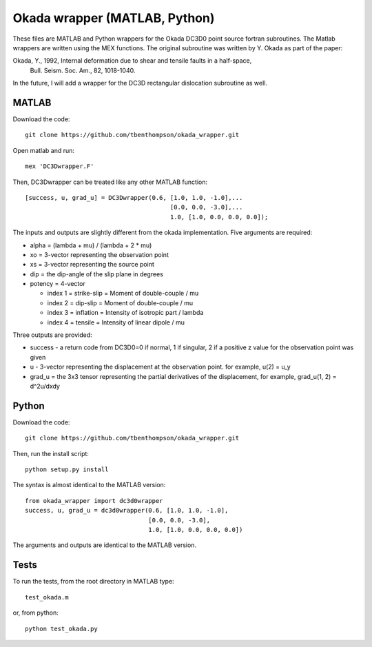 Okada wrapper (MATLAB, Python)
======

These files are MATLAB and Python wrappers for the Okada DC3D0 point source 
fortran subroutines. The Matlab wrappers are written using the MEX functions.
The original subroutine was written by Y. Okada as part of the paper:

Okada, Y., 1992, Internal deformation due to shear and tensile faults in a half-space, 
 Bull. Seism. Soc. Am., 82, 1018-1040. 

In the future, I will add a wrapper for the DC3D rectangular dislocation 
subroutine as well.

MATLAB
----

Download the code::

    git clone https://github.com/tbenthompson/okada_wrapper.git

Open matlab and run::

    mex 'DC3Dwrapper.F'

Then, DC3Dwrapper can be treated like any other MATLAB function::

    [success, u, grad_u] = DC3Dwrapper(0.6, [1.0, 1.0, -1.0],...
                                            [0.0, 0.0, -3.0],...
                                            1.0, [1.0, 0.0, 0.0, 0.0]);

The inputs and outputs are slightly different from the okada implementation.
Five arguments are required:

* alpha = (lambda + mu) / (lambda + 2 * mu)
* xo = 3-vector representing the observation point
* xs = 3-vector representing the source point
* dip = the dip-angle of the slip plane in degrees
* potency = 4-vector

  * index 1 = strike-slip = Moment of double-couple / mu
  * index 2 = dip-slip = Moment of double-couple / mu
  * index 3 = inflation = Intensity of isotropic part / lambda
  * index 4 = tensile = Intensity of linear dipole / mu

Three outputs are provided:

* success - a return code from DC3D0=0 if normal, 1 if singular, 2 if a positive z value for the observation point was given
* u - 3-vector representing the displacement at the observation point. for example, u(2) = u_y
* grad_u = the 3x3 tensor representing the partial derivatives of the displacement, for example, grad_u(1, 2) = d^2u/dxdy


Python
----

Download the code::

    git clone https://github.com/tbenthompson/okada_wrapper.git

Then, run the install script::

    python setup.py install

The syntax is almost identical to the MATLAB version::

    from okada_wrapper import dc3d0wrapper
    success, u, grad_u = dc3d0wrapper(0.6, [1.0, 1.0, -1.0],
                                      [0.0, 0.0, -3.0],
                                      1.0, [1.0, 0.0, 0.0, 0.0])

The arguments and outputs are identical to the MATLAB version.

Tests
----

To run the tests, from the root directory in MATLAB type::

    test_okada.m

or, from python::
    
    python test_okada.py
